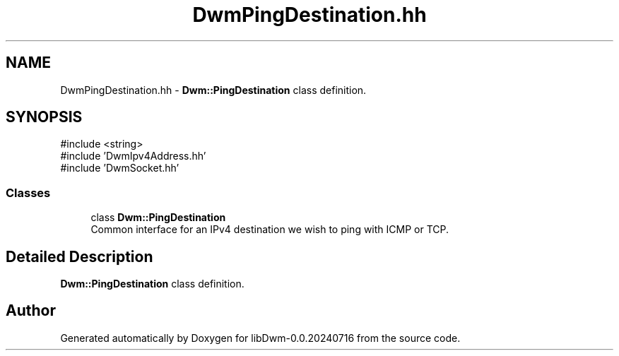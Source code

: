 .TH "DwmPingDestination.hh" 3 "libDwm-0.0.20240716" \" -*- nroff -*-
.ad l
.nh
.SH NAME
DwmPingDestination.hh \- \fBDwm::PingDestination\fP class definition\&.  

.SH SYNOPSIS
.br
.PP
\fR#include <string>\fP
.br
\fR#include 'DwmIpv4Address\&.hh'\fP
.br
\fR#include 'DwmSocket\&.hh'\fP
.br

.SS "Classes"

.in +1c
.ti -1c
.RI "class \fBDwm::PingDestination\fP"
.br
.RI "Common interface for an IPv4 destination we wish to ping with ICMP or TCP\&. "
.in -1c
.SH "Detailed Description"
.PP 
\fBDwm::PingDestination\fP class definition\&. 


.SH "Author"
.PP 
Generated automatically by Doxygen for libDwm-0\&.0\&.20240716 from the source code\&.
